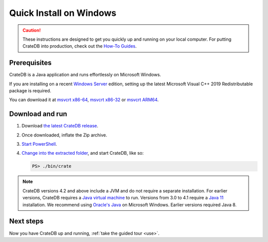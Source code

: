 .. _install-windows:

========================
Quick Install on Windows
========================

.. CAUTION::

   These instructions are designed to get you quickly up and running on your
   local computer. For putting CrateDB into production, check out the `How-To
   Guides`_.


.. _install-windows-prereq:

Prerequisites
=============

CrateDB is a Java application and runs effortlessly on Microsoft Windows.

If you are installing on a recent `Windows Server`_ edition, setting up the
latest Microsoft Visual C++ 2019 Redistributable package is required.

You can download it at `msvcrt x86-64`_, `msvcrt x86-32`_ or `msvcrt ARM64`_.


.. _install-windows-download-run:

Download and run
================

1. Download `the latest CrateDB release`_.
2. Once downloaded, inflate the Zip archive.
3. `Start PowerShell`_.
4. `Change into the extracted folder`_, and start CrateDB, like so:

   .. code-block:: doscon

       PS> ./bin/crate


.. NOTE::

    CrateDB versions 4.2 and above include a JVM and do not require a separate
    installation. For earlier versions, CrateDB requires a `Java virtual
    machine`_ to run. Versions from 3.0 to 4.1 require a `Java 11`_
    installation. We recommend using `Oracle's Java`_ on Microsoft Windows.
    Earlier versions required Java 8.



.. _install-windows-next:

Next steps
==========

Now you have CrateDB up and running, :ref:`take the guided tour <use>`.


.. _bootstrap checks: https://crate.io/docs/crate/guide/en/latest/admin/bootstrap-checks.html
.. _Change into the extracted folder: https://docs.microsoft.com/en-us/powershell/scripting/getting-started/cookbooks/managing-current-location?view=powershell-6
.. _How-To Guides: https://crate.io/docs/crate/howtos/en/latest/
.. _Java 11: https://www.oracle.com/technetwork/java/javase/downloads/index.html
.. _Java virtual machine: https://en.wikipedia.org/wiki/Java_virtual_machine
.. _msvcrt ARM64: https://aka.ms/vs/16/release/VC_redist.arm64.exe
.. _msvcrt x86-32: https://aka.ms/vs/16/release/vc_redist.x86.exe
.. _msvcrt x86-64: https://aka.ms/vs/16/release/vc_redist.x64.exe
.. _Oracle's Java: https://www.oracle.com/technetwork/java/javase/downloads/index.html
.. _PowerShell: https://docs.microsoft.com/en-us/powershell/
.. _Start PowerShell: https://docs.microsoft.com/en-us/powershell/scripting/setup/starting-windows-powershell?view=powershell-6
.. _the latest CrateDB release: https://crate.io/download/
.. _Windows Server: https://www.microsoft.com/en-us/windows-server
